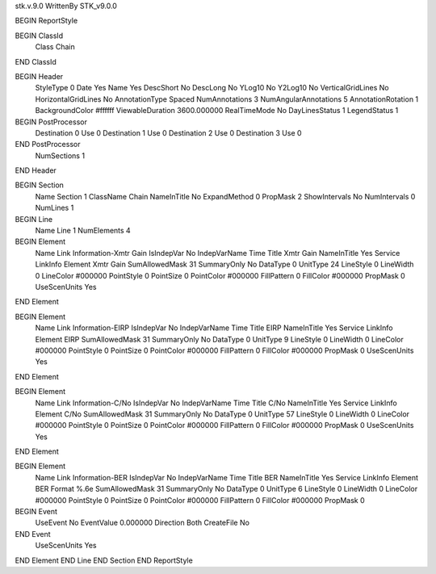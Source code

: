 stk.v.9.0
WrittenBy    STK_v9.0.0

BEGIN ReportStyle

BEGIN ClassId
	Class		Chain
END ClassId

BEGIN Header
	StyleType		0
	Date		Yes
	Name		Yes
	DescShort		No
	DescLong		No
	YLog10		No
	Y2Log10		No
	VerticalGridLines		No
	HorizontalGridLines		No
	AnnotationType		Spaced
	NumAnnotations		3
	NumAngularAnnotations		5
	AnnotationRotation		1
	BackgroundColor		#ffffff
	ViewableDuration		3600.000000
	RealTimeMode		No
	DayLinesStatus		1
	LegendStatus		1

BEGIN PostProcessor
	Destination	0
	Use	0
	Destination	1
	Use	0
	Destination	2
	Use	0
	Destination	3
	Use	0
END PostProcessor
	NumSections		1
END Header

BEGIN Section
	Name		Section 1
	ClassName		Chain
	NameInTitle		No
	ExpandMethod		0
	PropMask		2
	ShowIntervals		No
	NumIntervals		0
	NumLines		1

BEGIN Line
	Name		Line 1
	NumElements		4

BEGIN Element
	Name		Link Information-Xmtr Gain
	IsIndepVar		No
	IndepVarName		Time
	Title		Xmtr Gain
	NameInTitle		Yes
	Service		LinkInfo
	Element		Xmtr Gain
	SumAllowedMask		31
	SummaryOnly		No
	DataType		0
	UnitType		24
	LineStyle		0
	LineWidth		0
	LineColor		#000000
	PointStyle		0
	PointSize		0
	PointColor		#000000
	FillPattern		0
	FillColor		#000000
	PropMask		0
	UseScenUnits		Yes
END Element

BEGIN Element
	Name		Link Information-EIRP
	IsIndepVar		No
	IndepVarName		Time
	Title		EIRP
	NameInTitle		Yes
	Service		LinkInfo
	Element		EIRP
	SumAllowedMask		31
	SummaryOnly		No
	DataType		0
	UnitType		9
	LineStyle		0
	LineWidth		0
	LineColor		#000000
	PointStyle		0
	PointSize		0
	PointColor		#000000
	FillPattern		0
	FillColor		#000000
	PropMask		0
	UseScenUnits		Yes
END Element

BEGIN Element
	Name		Link Information-C/No
	IsIndepVar		No
	IndepVarName		Time
	Title		C/No
	NameInTitle		Yes
	Service		LinkInfo
	Element		C/No
	SumAllowedMask		31
	SummaryOnly		No
	DataType		0
	UnitType		57
	LineStyle		0
	LineWidth		0
	LineColor		#000000
	PointStyle		0
	PointSize		0
	PointColor		#000000
	FillPattern		0
	FillColor		#000000
	PropMask		0
	UseScenUnits		Yes
END Element

BEGIN Element
	Name		Link Information-BER
	IsIndepVar		No
	IndepVarName		Time
	Title		BER
	NameInTitle		Yes
	Service		LinkInfo
	Element		BER
	Format		%.6e
	SumAllowedMask		31
	SummaryOnly		No
	DataType		0
	UnitType		6
	LineStyle		0
	LineWidth		0
	LineColor		#000000
	PointStyle		0
	PointSize		0
	PointColor		#000000
	FillPattern		0
	FillColor		#000000
	PropMask		0
BEGIN Event
	UseEvent		No
	EventValue		0.000000
	Direction		Both
	CreateFile		No
END Event
	UseScenUnits		Yes
END Element
END Line
END Section
END ReportStyle

